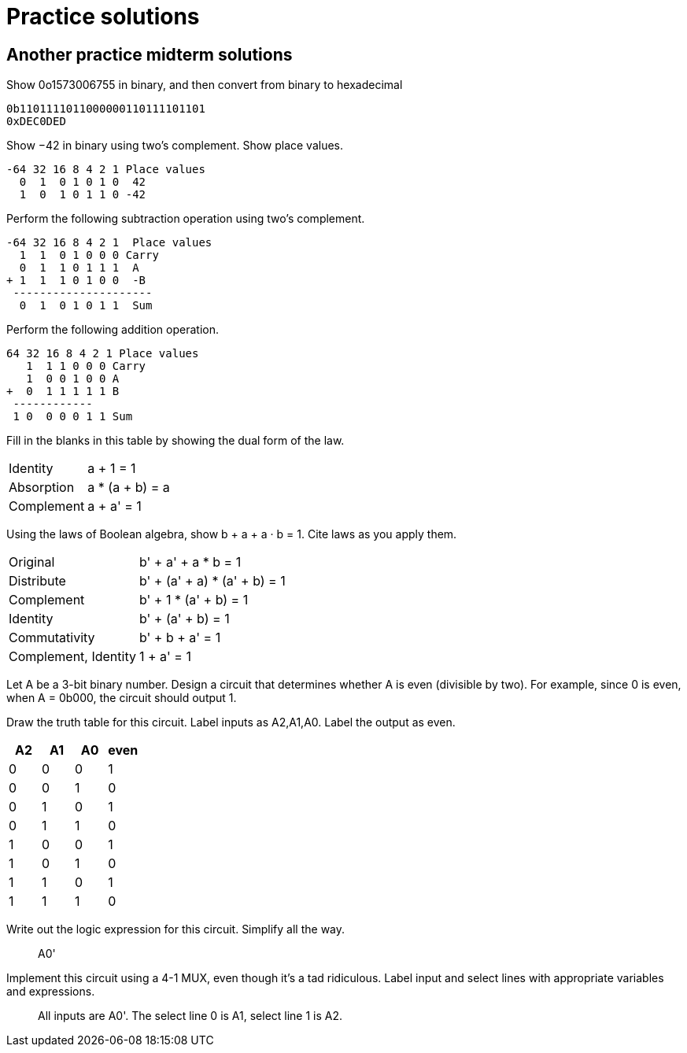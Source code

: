 = Practice solutions

== Another practice midterm solutions

Show 0o1573006755 in binary, and then convert from binary to hexadecimal

----
0b1101111011000000110111101101
0xDEC0DED
----

Show −42 in binary using two’s complement. Show place values.

----
-64 32 16 8 4 2 1 Place values
  0  1  0 1 0 1 0  42
  1  0  1 0 1 1 0 -42
----

Perform the following subtraction operation using two’s complement.

----
-64 32 16 8 4 2 1  Place values
  1  1  0 1 0 0 0 Carry
  0  1  1 0 1 1 1  A
+ 1  1  1 0 1 0 0  -B
 ---------------------
  0  1  0 1 0 1 1  Sum
----

Perform the following addition operation.

----
64 32 16 8 4 2 1 Place values
   1  1 1 0 0 0 Carry
   1  0 0 1 0 0 A
+  0  1 1 1 1 1 B
 ------------
 1 0  0 0 0 1 1 Sum
----

Fill in the blanks in this table by showing the dual form of the law.

[horizontal]
Identity:: a + 1 = 1
Absorption:: a * (a + b) = a
Complement:: a + a' = 1

Using the laws of Boolean algebra, show b + a + a · b = 1. Cite laws as you apply them.

[horizontal]
Original:: b' + a' + a * b = 1
Distribute:: b' + (a' + a) * (a' + b) = 1
Complement:: b' + 1 * (a' + b) = 1
Identity:: b' + (a' + b) = 1
Commutativity:: b' + b + a' = 1
Complement, Identity:: 1 + a' = 1

Let A be a 3-bit binary number. Design a circuit that determines whether A is even (divisible by two). For example, since 0 is even, when A = 0b000, the circuit should output 1.

Draw the truth table for this circuit. Label inputs as A2,A1,A0. Label the output as even.

> [cols="4"]
|===
|A2|A1|A0|even

|0|0|0|1
|0|0|1|0
|0|1|0|1
|0|1|1|0
|1|0|0|1
|1|0|1|0
|1|1|0|1
|1|1|1|0
|===

Write out the logic expression for this circuit. Simplify all the way.

> A0'

Implement this circuit using a 4-1 MUX, even though it’s a tad ridiculous. Label input and select lines with appropriate variables and expressions.

> All inputs are A0'. The select line 0 is A1, select line 1 is A2.
